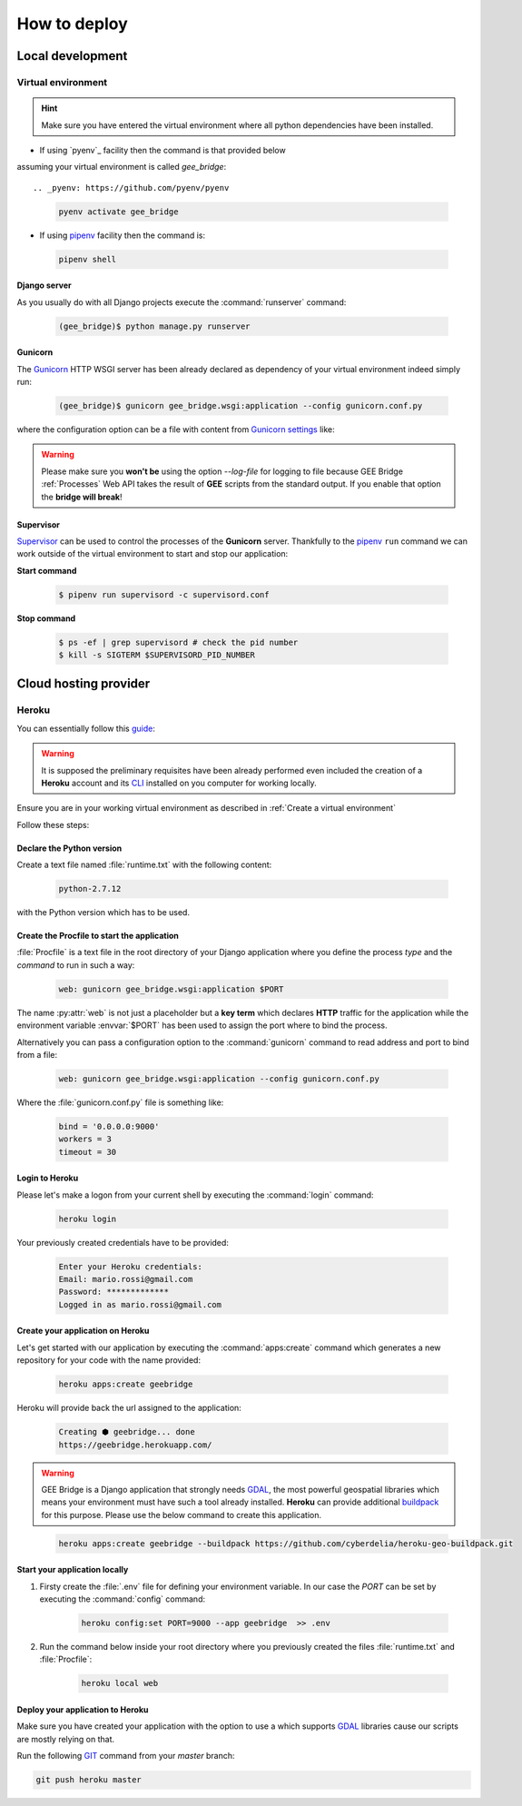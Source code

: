 *************
How to deploy
*************

Local development
=================

Virtual environment
-------------------

.. hint:: Make sure you have entered the virtual environment where all python dependencies have been installed.

- If using `pyenv`_ facility then the command is that provided below
assuming your virtual environment is called *gee_bridge*::

.. _pyenv: https://github.com/pyenv/pyenv

    .. code-block:: bash

        pyenv activate gee_bridge

- If using `pipenv`_ facility then the command is:

.. _pipenv: https://github.com/kennethreitz/pipenv/

    .. code-block:: bash

        pipenv shell

Django server
^^^^^^^^^^^^^

As you usually do with all Django projects execute
the :command:`runserver` command:

    .. code-block:: bash

        (gee_bridge)$ python manage.py runserver

Gunicorn
^^^^^^^^

The `Gunicorn`_ HTTP WSGI server has been already declared as dependency
of your virtual environment indeed simply run:

.. _Gunicorn: http://gunicorn.org/

    .. code-block:: bash

        (gee_bridge)$ gunicorn gee_bridge.wsgi:application --config gunicorn.conf.py

where the configuration option can be a file with content
from `Gunicorn settings`_ like:

.. _Gunicorn settings: http://docs.gunicorn.org/en/latest/configure.html

.. warning:: Please make sure you **won't be** using the option `--log-file` for logging to file because GEE Bridge :ref:`Processes` Web API takes the result of **GEE** scripts from the standard output. If you enable that option the **bridge will break**!

Supervisor
^^^^^^^^^^

`Supervisor`_ can be used to control the processes of the **Gunicorn** server.
Thankfully to the `pipenv`_ ``run`` command we can work outside of the virtual
environment to start and stop our application:

**Start command**

    .. code-block:: bash

        $ pipenv run supervisord -c supervisord.conf

**Stop command**

    .. code-block:: bash

        $ ps -ef | grep supervisord # check the pid number
        $ kill -s SIGTERM $SUPERVISORD_PID_NUMBER


Cloud hosting provider
======================

Heroku
------

You can essentially follow this `guide`_:

.. _guide: https://devcenter.heroku.com/articles/deploying-python

.. warning:: It is supposed the preliminary requisites have been already performed even included the creation of a **Heroku** account and its `CLI`_  installed on you computer for working locally.

.. _CLI: https://devcenter.heroku.com/articles/heroku-cli

Ensure you are in your working virtual environment as described in :ref:`Create a virtual environment`

Follow these steps:

Declare the Python version
^^^^^^^^^^^^^^^^^^^^^^^^^^

Create a text file named :file:`runtime.txt` with the following content:

    .. code-block:: text

        python-2.7.12

with the Python version which has to be used.

Create the Procfile to start the application
^^^^^^^^^^^^^^^^^^^^^^^^^^^^^^^^^^^^^^^^^^^^

:file:`Procfile` is a text file in the root directory of your Django application where you define the process *type* and the *command* to run in such a way:

    .. code-block:: ini

        web: gunicorn gee_bridge.wsgi:application $PORT

The name :py:attr:`web` is not just a placeholder but a **key term** which declares **HTTP** traffic for the application while the environment variable :envvar:`$PORT` has been used to assign the port where to bind the process.

Alternatively you can pass a configuration option to the :command:`gunicorn` command to read address and port to bind from a file:

    .. code-block:: ini

        web: gunicorn gee_bridge.wsgi:application --config gunicorn.conf.py

Where the :file:`gunicorn.conf.py` file is something like:

    .. code-block:: python

        bind = '0.0.0.0:9000'
        workers = 3
        timeout = 30

Login to Heroku
^^^^^^^^^^^^^^^

Please let's make a logon from your current shell by executing the :command:`login` command:

    .. code-block:: bash

        heroku login

Your previously created credentials have to be provided:

    .. code-block:: text

        Enter your Heroku credentials:
        Email: mario.rossi@gmail.com
        Password: *************
        Logged in as mario.rossi@gmail.com

Create your application on Heroku
^^^^^^^^^^^^^^^^^^^^^^^^^^^^^^^^^

Let's get started with our application by executing the :command:`apps:create` command which generates a new repository for your code with the name provided:

    .. code-block:: bash

        heroku apps:create geebridge

Heroku will provide back the url assigned to the application:

    .. code-block:: bash

        Creating ⬢ geebridge... done
        https://geebridge.herokuapp.com/

.. warning:: GEE Bridge is a Django application that strongly needs `GDAL`_, the most powerful geospatial libraries which means your environment must have such a tool already installed. **Heroku** can provide additional `buildpack`_ for this purpose. Please use the below command to create this application.

.. _buildpack: https://elements.heroku.com/buildpacks/cyberdelia/heroku-geo-buildpack
.. _GDAL: http://www.gdal.org/

    .. code-block:: bash

        heroku apps:create geebridge --buildpack https://github.com/cyberdelia/heroku-geo-buildpack.git

Start your application locally
^^^^^^^^^^^^^^^^^^^^^^^^^^^^^^

1. Firsty create the :file:`.env` file for defining your environment variable. In our case the *PORT* can be set by executing the :command:`config` command:

    .. code-block:: bash

       heroku config:set PORT=9000 --app geebridge  >> .env

2. Run the command below inside your root directory where you previously created the files :file:`runtime.txt` and :file:`Procfile`:

    .. code-block:: console

        heroku local web

Deploy your application to Heroku
^^^^^^^^^^^^^^^^^^^^^^^^^^^^^^^^^

Make sure you have created your application with the option to use a  which supports `GDAL`_ libraries cause our scripts are mostly relying on that.

Run the following `GIT`_ command from your *master* branch:

.. _GIT: https://git-scm.com/

.. code-block:: bash

    git push heroku master
